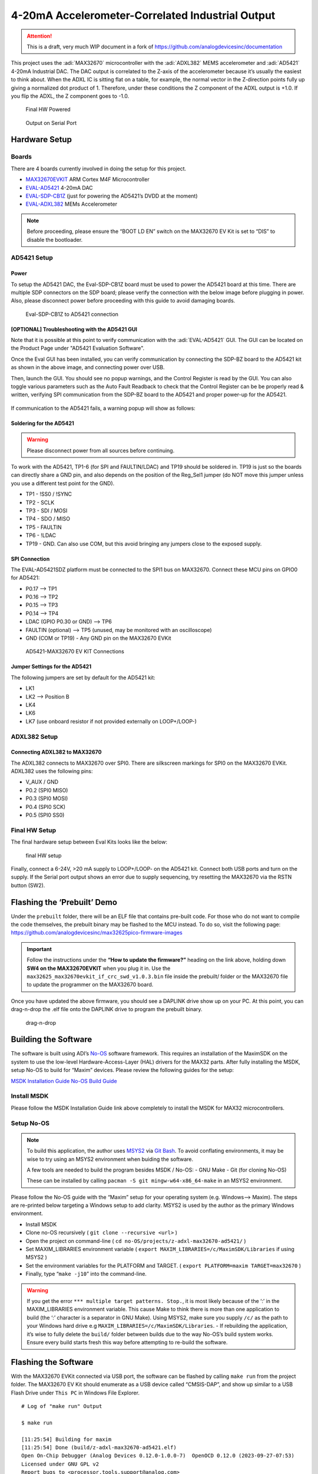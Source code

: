 4-20mA Accelerometer-Correlated Industrial Output
=================================================

.. attention::

   This is a draft, very much WIP document in a fork of `<https://github.com/analogdevicesinc/documentation>`__

This project uses the :adi:`MAX32670` microcontroller with the :adi:`ADXL382`
MEMS accelerometer and :adi:`AD5421` 4-20mA Industrial DAC. The DAC output is correlated to the
Z-axis of the accelerometer because it’s usually the easiest to think
about. When the ADXL IC is sitting flat on a table, for example, the
normal vector in the Z-direction points fully up giving a normalized dot
product of 1. Therefore, under these conditions the Z component of the
ADXL output is +1.0. If you flip the ADXL, the Z component goes to -1.0.

.. figure:: img/v2/system.jpg
   :alt: Final HW Powered

   Final HW Powered

.. figure:: img/serial-output.png
   :alt: Output on Serial Port

   Output on Serial Port

Hardware Setup
--------------

Boards
~~~~~~

There are 4 boards currently involved in doing the setup for this
project.

-  `MAX32670EVKIT <https://www.analog.com/en/resources/evaluation-hardware-and-software/evaluation-boards-kits/max32670evkit.html>`__
   ARM Cortex M4F Microcontroller
-  `EVAL-AD5421 <https://www.analog.com/en/resources/evaluation-hardware-and-software/evaluation-boards-kits/eval-ad5421.html>`__
   4-20mA DAC
-  `EVAL-SDP-CB1Z <https://www.analog.com/en/resources/evaluation-hardware-and-software/evaluation-boards-kits/SDP-B.html>`__
   (just for powering the AD5421’s DVDD at the moment)
-  `EVAL-ADXL382 <https://www.analog.com/en/resources/evaluation-hardware-and-software/evaluation-boards-kits/eval-adxl382.html>`__
   MEMs Accelerometer

.. note:: Before proceeding, please ensure the “BOOT LD EN” switch on
   the MAX32670 EV Kit is set to “DIS” to disable the bootloader.

AD5421 Setup
~~~~~~~~~~~~

Power
^^^^^

To setup the AD5421 DAC, the Eval-SDP-CB1Z board must be used to power
the AD5421 board at this time. There are multiple SDP connectors on the
SDP board; please verify the connection with the below image before
plugging in power. Also, please disconnect power before proceeding with
this guide to avoid damaging boards.

.. figure:: img/sdp-ad5421.jpg
   :alt: Eval-SDP-CB1Z to AD5421 connection

   Eval-SDP-CB1Z to AD5421 connection

[OPTIONAL] Troubleshooting with the AD5421 GUI
^^^^^^^^^^^^^^^^^^^^^^^^^^^^^^^^^^^^^^^^^^^^^^

Note that it is possible at this point to verify communication with the :adi:`EVAL-AD5421` GUI. The GUI can be located on the Product Page under "AD5421 Evaluation Software".

Once the Eval GUI has been installed, you can verify communication by connecting the SDP-BZ board to the AD5421 kit as shown in the above image, and connecting power over USB.

Then, launch the GUI. You should see no popup warnings, and the Control Register is read by the GUI. You can also toggle various parameters such as the Auto Fault Readback to check that the Control Register can be be properly read & written, verifying SPI communication from the SDP-BZ board to the AD5421 and proper power-up for the AD5421.

.. figure:: img/sdp-ad5421.jpg
   :alt: Successful EVAL-AD5421 Communication


If communication to the AD5421 fails, a warning popup will show as follows:

.. figure:: img/ad5421-gui-fail.png
   :alt: Failed EVAL-AD5421 Communication


Soldering for the AD5421
^^^^^^^^^^^^^^^^^^^^^^^^

.. warning:: Please disconnect power from all sources before
   continuing.

To work with the AD5421, TP1-6 (for SPI and FAULTIN/LDAC) and TP19
should be soldered in. TP19 is just so the boards can directly share a
GND pin, and also depends on the position of the Reg_Sel1 jumper (do NOT
move this jumper unless you use a different test point for the GND).

-  TP1 - !SS0 / !SYNC

-  TP2 - SCLK

-  TP3 - SDI / MOSI

-  TP4 - SDO / MISO

-  TP5 - FAULTIN

-  TP6 - !LDAC

-  TP19 - GND. Can also use COM, but this avoid bringing any jumpers
   close to the exposed supply.

SPI Connection
^^^^^^^^^^^^^^

The EVAL-AD5421SDZ platform must be connected to the SPI1 bus on
MAX32670. Connect these MCU pins on GPIO0 for AD5421:

-  P0.17 –> TP1
-  P0.16 –> TP2
-  P0.15 –> TP3
-  P0.14 –> TP4
-  LDAC (GPIO P0.30 or GND) –> TP6
-  FAULTIN (optional) –> TP5 (unused, may be monitored with an
   oscilloscope)
-  GND (COM or TP19) - Any GND pin on the MAX32670 EVKit

.. figure:: img/v2/ad5421-spi1.jpg
   :alt: AD5421-MAX32670 EV KIT Connections

   AD5421-MAX32670 EV KIT Connections

Jumper Settings for the AD5421
^^^^^^^^^^^^^^^^^^^^^^^^^^^^^^

The following jumpers are set by default for the AD5421 kit:

-  LK1
-  LK2 –> Position B
-  LK4
-  LK6
-  LK7 (use onboard resistor if not provided externally on LOOP+/LOOP-)

ADXL382 Setup
~~~~~~~~~~~~~

Connecting ADXL382 to MAX32670
^^^^^^^^^^^^^^^^^^^^^^^^^^^^^^

The ADXL382 connects to MAX32670 over SPI0. There are silkscreen
markings for SPI0 on the MAX32670 EVKit. ADXL382 uses the following
pins:

-  V_AUX / GND
-  P0.2 (SPI0 MISO)
-  P0.3 (SPI0 MOSI)
-  P0.4 (SPI0 SCK)
-  P0.5 (SPI0 SS0)

|ADXL345 Connection| |ADXL345 Solo|

Final HW Setup
~~~~~~~~~~~~~~

The final hardware setup between Eval Kits looks like the below:

.. figure:: img/v2/system.jpg
   :alt: final HW setup

   final HW setup

Finally, connect a 6-24V, >20 mA supply to LOOP+/LOOP- on the AD5421
kit. Connect both USB ports and turn on the supply. If the Serial port
output shows an error due to supply sequencing, try resetting the
MAX32670 via the RSTN button (SW2).

Flashing the ‘Prebuilt’ Demo
----------------------------

Under the ``prebuilt`` folder, there will be an ELF file that contains
pre-built code. For those who do not want to compile the code
themselves, the prebuilt binary may be flashed to the MCU instead. To do
so, visit the following page:
https://github.com/analogdevicesinc/max32625pico-firmware-images

.. important:: Follow the instructions under the **“How to update the
   firmware?”** heading on the link above, holding down **SW4 on the
   MAX32670EVKIT** when you plug it in. Use the
   ``max32625_max32670evkit_if_crc_swd_v1.0.3.bin`` file inside the
   prebuilt/ folder or the MAX32670 file to update the programmer on the
   MAX32670 board.

Once you have updated the above firmware, you should see a DAPLINK drive
show up on your PC. At this point, you can drag-n-drop the .elf file
onto the DAPLINK drive to program the prebuilt binary.

.. figure:: img/drag-n-drop-fw.png
   :alt: drag-n-drop

   drag-n-drop

Building the Software
---------------------

The software is built using ADI’s
`No-OS <https://github.com/analogdevicesinc/no-OS>`__ software
framework. This requires an installation of the MaximSDK on the system
to use the low-level Hardware-Access-Layer (HAL) drivers for the MAX32
parts. After fully installing the MSDK, setup No-OS to build for “Maxim”
devices. Please review the following guides for the setup:

`MSDK Installation
Guide <https://analogdevicesinc.github.io/msdk//USERGUIDE/#installation>`__
`No-OS Build
Guide <https://wiki.analog.com/resources/no-os/build?s%5B%5D=lts&s%5B%5D=tleb&s%5B%5D=ittpsh&s%5B%5D=giteshipg&s%5B%5D=home>`__

Install MSDK
~~~~~~~~~~~~

Please follow the MSDK Installation Guide link above completely to
install the MSDK for MAX32 microcontrollers.

Setup No-OS
~~~~~~~~~~~

.. note:: To build this application, the author uses
   `MSYS2 <https://www.msys2.org/>`__ via `Git
   Bash <https://git-scm.com/downloads>`__. To avoid conflating
   environments, it may be wise to try using an MSYS2 environment when
   buiding the software.

   A few tools are needed to build the program besides MSDK / No-OS: -
   GNU Make - Git (for cloning No-OS)

   These can be installed by calling
   ``pacman -S git mingw-w64-x86_64-make`` in an MSYS2 environment.

Please follow the No-OS guide with the “Maxim” setup for your operating
system (e.g. Windows–> Maxim). The steps are re-printed below targeting
a Windows setup to add clarity. MSYS2 is used by the author as the
primary Windows environment.

-  Install MSDK

-  Clone no-OS recursively ( ``git clone --recursive <url>`` )

-  Open the project on command-line (
   ``cd no-OS/projects/z-adxl-max32670-ad5421/`` )

-  Set MAXIM_LIBRARIES environment variable (
   ``export MAXIM_LIBRARIES=/c/MaximSDK/Libraries`` if using MSYS2 )

-  Set the environment variables for the PLATFORM and TARGET. (
   ``export PLATFORM=maxim TARGET=max32670`` )

-  Finally, type “``make -j10``” into the command-line.

.. warning:: If you get the error
   ``*** multiple target patterns. Stop.``, it is most likely because of
   the ‘:’ in the MAXIM_LIBRARIES environment variable. This cause Make
   to think there is more than one application to build (the ‘:’
   character is a separator in GNU Make). Using MSYS2, make sure you
   supply ``/c/`` as the path to your Windows hard drive e.g
   ``MAXIM_LIBRARIES=/c/MaximSDK/Libraries``. - If rebuilding the
   application, it’s wise to fully delete the ``build/`` folder between
   builds due to the way No-OS’s build system works. Ensure every build
   starts fresh this way before attempting to re-build the software.

Flashing the Software
---------------------

With the MAX32670 EVKit connected via USB port, the software can be
flashed by calling ``make run`` from the project folder. The MAX32670 EV
Kit should enumerate as a USB device called “CMSIS-DAP”, and show up
similar to a USB Flash Drive under ``This PC`` in Windows File Explorer.

::

   # Log of "make run" Output

   $ make run

   [11:25:54] Building for maxim
   [11:25:54] Done (build/z-adxl-max32670-ad5421.elf)
   Open On-Chip Debugger (Analog Devices 0.12.0-1.0.0-7)  OpenOCD 0.12.0 (2023-09-27-07:53)
   Licensed under GNU GPL v2
   Report bugs to <processor.tools.support@analog.com>
   DEPRECATED! use 'adapter driver' not 'interface'
   DEPRECATED! use 'adapter srst delay' not 'adapter_nsrst_delay'
   DEPRECATED! use 'adapter srst pulse_width' not 'adapter_nsrst_assert_width'
   Info : CMSIS-DAP: SWD supported
   Info : CMSIS-DAP: Atomic commands supported
   Info : CMSIS-DAP: Test domain timer supported
   Info : CMSIS-DAP: FW Version = 2.0.0
   Info : CMSIS-DAP: Serial# = 0423170264fa4de900000000000000000000000097969906
   Info : CMSIS-DAP: Interface Initialised (SWD)
   Info : SWCLK/TCK = 1 SWDIO/TMS = 1 TDI = 0 TDO = 0 nTRST = 0 nRESET = 1
   Info : CMSIS-DAP: Interface ready
   Info : clock speed 2000 kHz
   Info : SWD DPIDR 0x2ba01477
   Info : [max32xxx.cpu] Cortex-M4 r0p1 processor detected
   Info : [max32xxx.cpu] target has 6 breakpoints, 4 watchpoints
   Info : starting gdb server for max32xxx.cpu on 3333
   Info : Listening on port 3333 for gdb connections
   [max32xxx.cpu] halted due to debug-request, current mode: Handler HardFault
   xPSR: 0xa1000003 pc: 0x10009376 msp: 0x2001ff00
   Warn : [max32xxx.cpu] Only resetting the Cortex-M core, use a reset-init event handler to reset any peripherals or configure hardware srst support.
   [max32xxx.cpu] halted due to debug-request, current mode: Thread
   xPSR: 0x01000000 pc: 0x000001b4 msp: 0x20004000
   ** Programming Started **
   ** Programming Finished **
   ** Verify Started **
   ** Verified OK **
   ** Resetting Target **
   Warn : [max32xxx.cpu] Only resetting the Cortex-M core, use a reset-init event handler to reset any peripherals or configure hardware srst support.
   shutdown command invoked
   [11:26:00] z-adxl-max32670-ad5421.elf uploaded to board

Connecting to the Serial Port
-----------------------------

The serial port on the MAX32670 EV Kit comes through the USB connector
and using 115200 baud, 8 bits, No Parity, 1 Stop bit (8-N-1) settings.
To view the serial port output, use a serial monitor such as
`TeraTerm <https://teratermproject.github.io/index-en.html>`__ or any
functional equivalent. A USB COM port should show up with the USB Name
“mbed Serial Port”. Connect to this and you should see the accelerometer
output and corresponding DAC value being printed repeatedly.

.. figure:: img/serial-output.png
   :alt: Serial Port Output

   Serial Port Output

Otherwise, the application has most likely hit an error and stopped
printing. This can be due to any of the devices having a communication
problem, or the AD5421 hits a FAULT, for example. Press the RSTN button
on the MAX32670 EV Kit to restart the application.

.. |ADXL345 Connection| image:: img/v2/adxl382-mcu.jpg
.. |ADXL345 Solo| image:: img/v2/adxl382-solo.jpg

